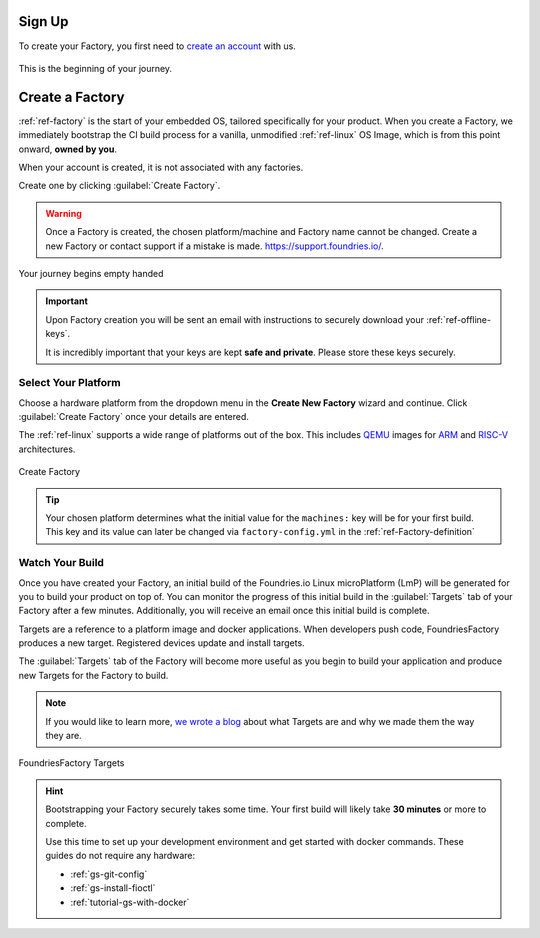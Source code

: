 .. _gs-signup:

Sign Up
=======

To create your Factory, you first need to `create an account <signup_>`_ with us.

.. figure:: /_static/signup/signup.png
   :width: 380
   :align: center
   :target: signup_

   This is the beginning  of your journey.

.. _signup: https://app.foundries.io/signup

Create a Factory
================

:ref:`ref-factory` is the start of your embedded OS, tailored specifically
for your product. When you create a Factory, we immediately bootstrap the CI
build process for a vanilla, unmodified :ref:`ref-linux` OS Image, which is from
this point onward, **owned by you**.

When your account is created, it is not associated with any factories.

Create one by clicking :guilabel:`Create Factory`.

.. warning::

   Once a Factory is created, the chosen platform/machine and Factory name
   cannot be changed. Create a new Factory or contact support if a mistake is
   made. https://support.foundries.io/.

.. figure:: /_static/signup/no-factories.png
   :width: 900
   :align: center

   Your journey begins empty handed

.. important::

   Upon Factory creation you will be sent an email
   with instructions to securely download your
   :ref:`ref-offline-keys`.

   It is incredibly important that your keys are kept **safe and
   private**. Please store these keys securely.

.. todo::

    Suggest methods of storing TuF keys securely, such as by USB in a
    safety deposit box, or yubikey.

.. _gs-select-platform:

Select Your Platform
####################

Choose a hardware platform from the dropdown menu in the  **Create New Factory** wizard
and continue. Click :guilabel:`Create Factory` once your details are entered.

The :ref:`ref-linux` supports a wide range of platforms out of the box. This
includes QEMU_ images for ARM_ and RISC-V_ architectures.

.. figure:: /_static/signup/create.png
   :width: 450
   :align: center

   Create Factory

.. tip::

   Your chosen platform determines what the initial value for the ``machines:``
   key will be for your first build. This key and its value can later be changed
   via ``factory-config.yml`` in the :ref:`ref-Factory-definition`

.. _QEMU: https://www.qemu.org/
.. _ARM: https://www.arm.com/
.. _RISC-V: https://riscv.org/

.. _gs-watch-build:

Watch Your Build
################

Once you have created your Factory, an initial build of the
Foundries.io Linux microPlatform (LmP) will be
generated for you to build your product on top of. You can monitor the progress
of this initial build in the :guilabel:`Targets` tab of your Factory after a few
minutes. Additionally, you will receive an email once this initial build is
complete.

Targets are a reference to a platform image and docker applications. When
developers push code, FoundriesFactory produces a new target. Registered
devices update and install targets.

The :guilabel:`Targets` tab of the Factory will become more useful as you begin
to build your application and produce new Targets for the Factory to build.

.. note::

   If you would like to learn more, `we wrote a blog
   <https://foundries.io/insights/blog/2020/05/14/whats-a-target/>`_ about what Targets
   are and why we made them the way they are.

.. figure:: /_static/signup/build.png
   :width: 900
   :align: center

   FoundriesFactory Targets

.. hint::

   Bootstrapping your Factory securely takes some time. Your first build
   will likely take **30 minutes** or more to complete.

   Use this time to set up your development environment 
   and get started with docker commands. These guides do not require any hardware:

   - :ref:`gs-git-config`
   - :ref:`gs-install-fioctl`
   - :ref:`tutorial-gs-with-docker`

.. _cgit: https://git.zx2c4.com/cgit/
